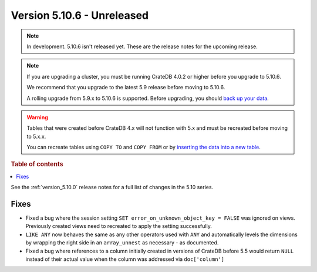 .. _version_5.10.6:

===========================
Version 5.10.6 - Unreleased
===========================


.. comment 1. Remove the " - Unreleased" from the header above and adjust the ==
.. comment 2. Remove the NOTE below and replace with: "Released on 20XX-XX-XX."
.. comment    (without a NOTE entry, simply starting from col 1 of the line)
.. NOTE::

    In development. 5.10.6 isn't released yet. These are the release notes for
    the upcoming release.

.. NOTE::

    If you are upgrading a cluster, you must be running CrateDB 4.0.2 or higher
    before you upgrade to 5.10.6.

    We recommend that you upgrade to the latest 5.9 release before moving to
    5.10.6.

    A rolling upgrade from 5.9.x to 5.10.6 is supported.
    Before upgrading, you should `back up your data`_.

.. WARNING::

    Tables that were created before CrateDB 4.x will not function with 5.x
    and must be recreated before moving to 5.x.x.

    You can recreate tables using ``COPY TO`` and ``COPY FROM`` or by
    `inserting the data into a new table`_.

.. _back up your data: https://crate.io/docs/crate/reference/en/latest/admin/snapshots.html
.. _inserting the data into a new table: https://crate.io/docs/crate/reference/en/latest/admin/system-information.html#tables-need-to-be-recreated

.. rubric:: Table of contents

.. contents::
   :local:


See the :ref:`version_5.10.0` release notes for a full list of changes in the
5.10 series.


Fixes
=====

- Fixed a bug where the session setting ``SET error_on_unknown_object_key = FALSE``
  was ignored on views. Previously created views need to recreated to apply the
  setting successfully.

- ``LIKE ANY`` now behaves the same as any other operators used with ``ANY`` and
  automatically levels the dimensions by wrapping the right side in an
  ``array_unnest`` as necessary - as documented.

- Fixed a bug where references to a column initially created in versions of CrateDB
  before 5.5 would return ``NULL`` instead of their actual value when the column was
  addressed via ``doc['column']``
